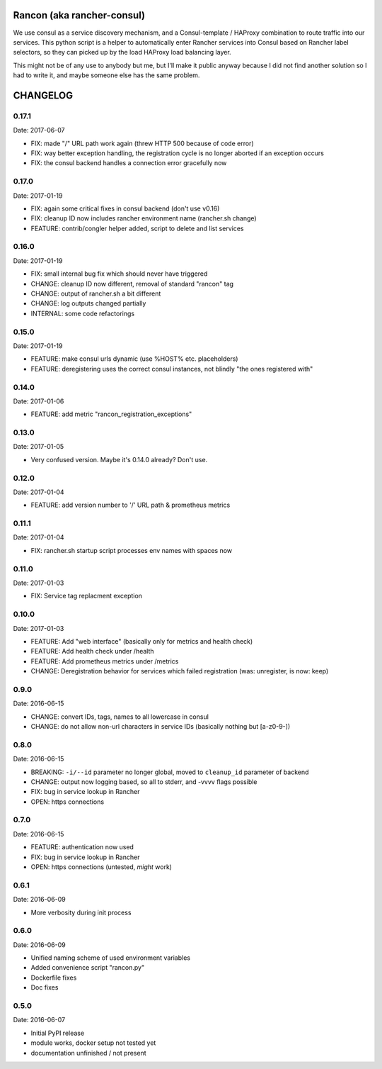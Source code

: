 Rancon (aka rancher-consul)
===========================

We use consul as a service discovery mechanism, and a Consul-template / HAProxy combination to route traffic into our services. This python script is a helper to automatically enter Rancher services into Consul based on Rancher label selectors, so they can picked up by the load HAProxy load balancing layer.

This might not be of any use to anybody but me, but I'll make it public anyway because I did not find another solution so I had to write it, and maybe someone else has the same problem.

CHANGELOG
=========

0.17.1
------

Date: 2017-06-07

- FIX: made "/" URL path work again (threw HTTP 500 because of code error)
- FIX: way better exception handling, the registration cycle is no longer aborted if an exception occurs
- FIX: the consul backend handles a connection error gracefully now


0.17.0
------

Date: 2017-01-19

- FIX: again some critical fixes in consul backend (don't use v0.16)
- FIX: cleanup ID now includes rancher environment name (rancher.sh change)
- FEATURE: contrib/congler helper added, script to delete and list services


0.16.0
------

Date: 2017-01-19

- FIX: small internal bug fix which should never have triggered
- CHANGE: cleanup ID now different, removal of standard "rancon" tag
- CHANGE: output of rancher.sh a bit different
- CHANGE: log outputs changed partially
- INTERNAL: some code refactorings


0.15.0
------

Date: 2017-01-19

- FEATURE: make consul urls dynamic (use %HOST% etc. placeholders)
- FEATURE: deregistering uses the correct consul instances, not blindly "the ones registered with"


0.14.0
------

Date: 2017-01-06

- FEATURE: add metric "rancon_registration_exceptions"


0.13.0
------

Date: 2017-01-05

- Very confused version. Maybe it's 0.14.0 already? Don't use.


0.12.0
------

Date: 2017-01-04

- FEATURE: add version number to '/' URL path & prometheus metrics


0.11.1
------

Date: 2017-01-04

- FIX: rancher.sh startup script processes env names with spaces now


0.11.0
------

Date: 2017-01-03

- FIX: Service tag replacment exception


0.10.0
------

Date: 2017-01-03

- FEATURE: Add "web interface" (basically only for metrics and health check)
- FEATURE: Add health check under /health
- FEATURE: Add prometheus metrics under /metrics
- CHANGE: Deregistration behavior for services which failed registration (was:
  unregister, is now: keep)


0.9.0
-----

Date: 2016-06-15

- CHANGE: convert IDs, tags, names to all lowercase in consul
- CHANGE: do not allow non-url characters in service IDs (basically nothing but [a-z0-9-])


0.8.0
-----

Date: 2016-06-15

- BREAKING: ``-i/--id`` parameter no longer global, moved to ``cleanup_id`` parameter of backend
- CHANGE: output now logging based, so all to stderr, and -vvvv flags possible
- FIX: bug in service lookup in Rancher
- OPEN: https connections


0.7.0
-----

Date: 2016-06-15

- FEATURE: authentication now used
- FIX: bug in service lookup in Rancher
- OPEN: https connections (untested, *might* work)


0.6.1
-----

Date: 2016-06-09

- More verbosity during init process


0.6.0
-----

Date: 2016-06-09

- Unified naming scheme of used environment variables
- Added convenience script "rancon.py"
- Dockerfile fixes
- Doc fixes


0.5.0
-----

Date: 2016-06-07

- Initial PyPI release
- module works, docker setup not tested yet
- documentation unfinished / not present



